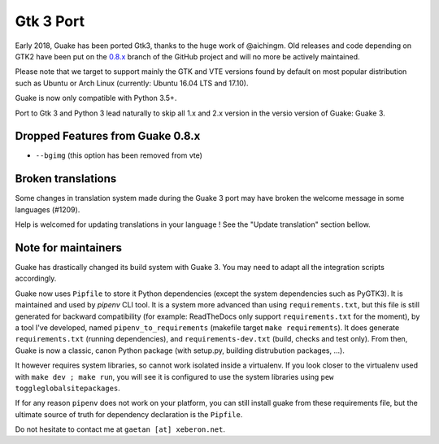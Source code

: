 
Gtk 3 Port
==========

Early 2018, Guake has been ported Gtk3, thanks to the huge work of @aichingm.
Old releases and code depending on GTK2 have been put on the
`0.8.x <https://github.com/Guake/guake/tree/0.8.x>`_ branch
of the GitHub project and will no more be actively maintained.

Please note that we target to support mainly the GTK and VTE versions found
by default on most popular distribution such as Ubuntu or Arch Linux
(currently: Ubuntu 16.04 LTS and 17.10).

Guake is now only compatible with Python 3.5+.

Port to Gtk 3 and Python 3 lead naturally to skip all 1.x and 2.x version in the
versio version of Guake: Guake 3.

Dropped Features from Guake 0.8.x
---------------------------------

- ``--bgimg`` (this option has been removed from vte)

Broken translations
-------------------

Some changes in translation system made during the Guake 3 port may have broken the welcome message
in some languages (#1209).

Help is welcomed for updating translations in your language ! See the "Update translation" section
bellow.

Note for maintainers
--------------------

Guake has drastically changed its build system with Guake 3. You may need to adapt all the
integration scripts accordingly.

Guake now uses ``Pipfile`` to store it Python dependencies (except the system dependencies such as
PyGTK3). It is maintained and used by `pipenv` CLI tool. It is a system more advanced than using
``requirements.txt``, but this file is still generated for backward compatibility (for example:
ReadTheDocs only support ``requirements.txt`` for the moment), by a tool I've developed, named
``pipenv_to_requirements`` (makefile target ``make requirements``).
It does generate ``requirements.txt`` (running dependencies), and ``requirements-dev.txt`` (build,
checks and test only). From then, Guake is now a classic, canon Python package (with setup.py,
building distrubution packages, ...).

It however requires system libraries, so cannot work isolated inside a virtualenv. If you look
closer to the virtualenv used with ``make dev ; make run``, you will see it is configured to use
the system libraries using ``pew toggleglobalsitepackages``.

If for any reason ``pipenv`` does not work on your platform, you can still install guake from these
requirements file, but the ultimate source of truth for dependency declaration is the ``Pipfile``.

Do not hesitate to contact me at ``gaetan [at] xeberon.net``.
